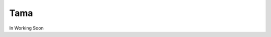 ###################
Tama
###################

.. image:: https://images4.alphacoders.com/116/1160925.jpg
   :width: 600

In Working Soon
